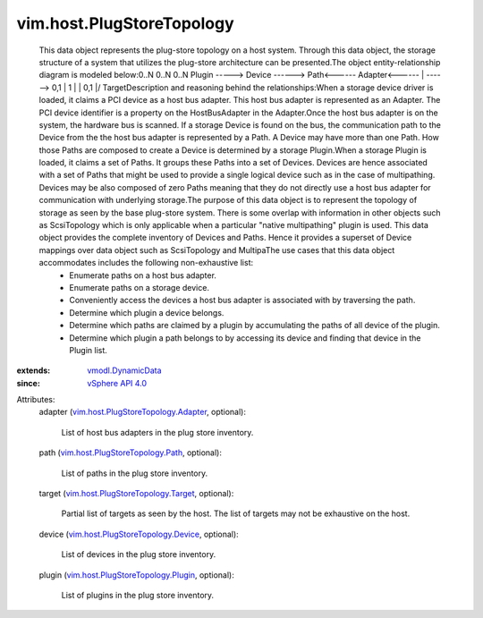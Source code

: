 .. _vSphere API 4.0: ../../vim/version.rst#vimversionversion5

.. _vmodl.DynamicData: ../../vmodl/DynamicData.rst

.. _vim.host.PlugStoreTopology.Path: ../../vim/host/PlugStoreTopology/Path.rst

.. _vim.host.PlugStoreTopology.Device: ../../vim/host/PlugStoreTopology/Device.rst

.. _vim.host.PlugStoreTopology.Target: ../../vim/host/PlugStoreTopology/Target.rst

.. _vim.host.PlugStoreTopology.Plugin: ../../vim/host/PlugStoreTopology/Plugin.rst

.. _vim.host.PlugStoreTopology.Adapter: ../../vim/host/PlugStoreTopology/Adapter.rst


vim.host.PlugStoreTopology
==========================
  This data object represents the plug-store topology on a host system. Through this data object, the storage structure of a system that utilizes the plug-store architecture can be presented.The object entity-relationship diagram is modeled below:0..N 0..N 0..N Plugin -----> Device ------> Path<------ Adapter<------ | ------> 0,1 | 1 | | 0,1 \|/ TargetDescription and reasoning behind the relationships:When a storage device driver is loaded, it claims a PCI device as a host bus adapter. This host bus adapter is represented as an Adapter. The PCI device identifier is a property on the HostBusAdapter in the Adapter.Once the host bus adapter is on the system, the hardware bus is scanned. If a storage Device is found on the bus, the communication path to the Device from the the host bus adapter is represented by a Path. A Device may have more than one Path. How those Paths are composed to create a Device is determined by a storage Plugin.When a storage Plugin is loaded, it claims a set of Paths. It groups these Paths into a set of Devices. Devices are hence associated with a set of Paths that might be used to provide a single logical device such as in the case of multipathing. Devices may be also composed of zero Paths meaning that they do not directly use a host bus adapter for communication with underlying storage.The purpose of this data object is to represent the topology of storage as seen by the base plug-store system. There is some overlap with information in other objects such as ScsiTopology which is only applicable when a particular "native multipathing" plugin is used. This data object provides the complete inventory of Devices and Paths. Hence it provides a superset of Device mappings over data object such as ScsiTopology and MultipaThe use cases that this data object accommodates includes the following non-exhaustive list:
   * Enumerate paths on a host bus adapter.
   * Enumerate paths on a storage device.
   * Conveniently access the devices a host bus adapter is associated with by traversing the path.
   * Determine which plugin a device belongs.
   * Determine which paths are claimed by a plugin by accumulating the paths of all device of the plugin.
   * Determine which plugin a path belongs to by accessing its device and finding that device in the Plugin list.
:extends: vmodl.DynamicData_
:since: `vSphere API 4.0`_

Attributes:
    adapter (`vim.host.PlugStoreTopology.Adapter`_, optional):

       List of host bus adapters in the plug store inventory.
    path (`vim.host.PlugStoreTopology.Path`_, optional):

       List of paths in the plug store inventory.
    target (`vim.host.PlugStoreTopology.Target`_, optional):

       Partial list of targets as seen by the host. The list of targets may not be exhaustive on the host.
    device (`vim.host.PlugStoreTopology.Device`_, optional):

       List of devices in the plug store inventory.
    plugin (`vim.host.PlugStoreTopology.Plugin`_, optional):

       List of plugins in the plug store inventory.

